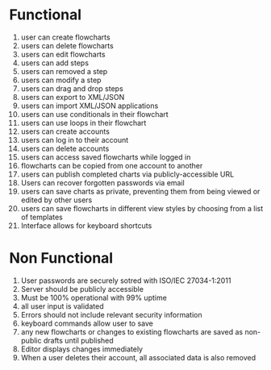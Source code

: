 * Functional
1. user can create flowcharts
2. users can delete flowcharts
2. users can edit flowcharts
3. users can add steps
4. users can removed a step
5. users can modify a step
6. users can drag and drop steps
7. users can export to XML/JSON
8. users can import XML/JSON applications
9. users can use conditionals in their flowchart
10. users can use loops in their flowchart
11. users can create accounts
12. users can log in to their account
13. users can delete accounts
14. users can access saved flowcharts while logged in
15. flowcharts can be copied from one account to another
16. users can publish completed charts via publicly-accessible URL
17. Users can recover forgotten passwords via email
18. users can save charts as private, preventing them from being viewed or edited by other users
19. users can save flowcharts in different view styles by choosing from a list of templates
20. Interface allows for keyboard shortcuts


* Non Functional
1. User passwords are securely sotred with ISO/IEC 27034-1:2011
2. Server should be publicly accessible
3. Must be 100% operational with 99% uptime
4. all user input is validated
5. Errors should not include relevant security information
6. keyboard commands allow user to save
7. any new flowcharts or changes to existing flowcharts are saved as non-public drafts until published
8. Editor displays changes immediately
9. When a user deletes their account, all associated data is also removed
